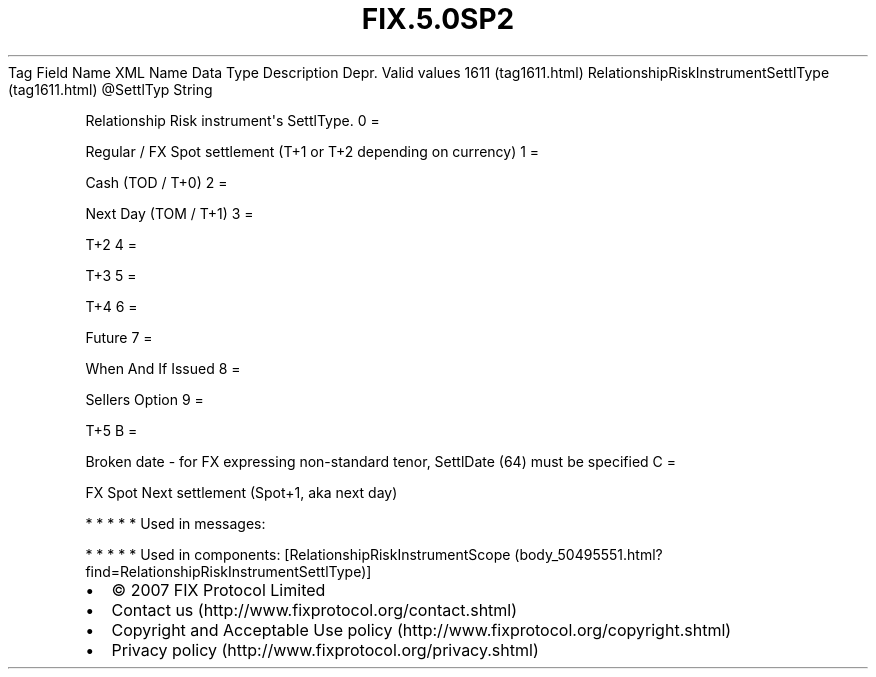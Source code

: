 .TH FIX.5.0SP2 "" "" "Tag #1611"
Tag
Field Name
XML Name
Data Type
Description
Depr.
Valid values
1611 (tag1611.html)
RelationshipRiskInstrumentSettlType (tag1611.html)
\@SettlTyp
String
.PP
Relationship Risk instrument\[aq]s SettlType.
0
=
.PP
Regular / FX Spot settlement (T+1 or T+2 depending on currency)
1
=
.PP
Cash (TOD / T+0)
2
=
.PP
Next Day (TOM / T+1)
3
=
.PP
T+2
4
=
.PP
T+3
5
=
.PP
T+4
6
=
.PP
Future
7
=
.PP
When And If Issued
8
=
.PP
Sellers Option
9
=
.PP
T+5
B
=
.PP
Broken date - for FX expressing non-standard tenor, SettlDate (64)
must be specified
C
=
.PP
FX Spot Next settlement (Spot+1, aka next day)
.PP
   *   *   *   *   *
Used in messages:
.PP
   *   *   *   *   *
Used in components:
[RelationshipRiskInstrumentScope (body_50495551.html?find=RelationshipRiskInstrumentSettlType)]

.PD 0
.P
.PD

.PP
.PP
.IP \[bu] 2
© 2007 FIX Protocol Limited
.IP \[bu] 2
Contact us (http://www.fixprotocol.org/contact.shtml)
.IP \[bu] 2
Copyright and Acceptable Use policy (http://www.fixprotocol.org/copyright.shtml)
.IP \[bu] 2
Privacy policy (http://www.fixprotocol.org/privacy.shtml)
